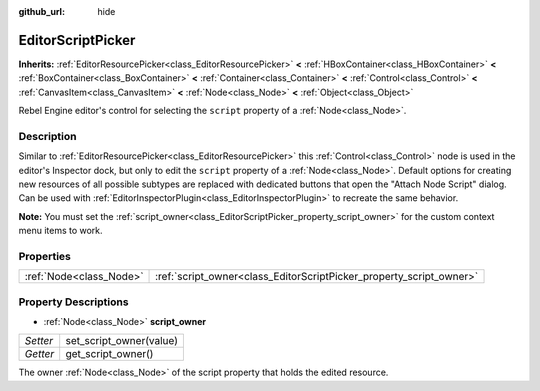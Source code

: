 :github_url: hide

.. Generated automatically by doc/tools/make_rst.py in Rebel Engine's source tree.
.. DO NOT EDIT THIS FILE, but the EditorScriptPicker.xml source instead.
.. The source is found in doc/classes or modules/<name>/doc_classes.

.. _class_EditorScriptPicker:

EditorScriptPicker
==================

**Inherits:** :ref:`EditorResourcePicker<class_EditorResourcePicker>` **<** :ref:`HBoxContainer<class_HBoxContainer>` **<** :ref:`BoxContainer<class_BoxContainer>` **<** :ref:`Container<class_Container>` **<** :ref:`Control<class_Control>` **<** :ref:`CanvasItem<class_CanvasItem>` **<** :ref:`Node<class_Node>` **<** :ref:`Object<class_Object>`

Rebel Engine editor's control for selecting the ``script`` property of a :ref:`Node<class_Node>`.

Description
-----------

Similar to :ref:`EditorResourcePicker<class_EditorResourcePicker>` this :ref:`Control<class_Control>` node is used in the editor's Inspector dock, but only to edit the ``script`` property of a :ref:`Node<class_Node>`. Default options for creating new resources of all possible subtypes are replaced with dedicated buttons that open the "Attach Node Script" dialog. Can be used with :ref:`EditorInspectorPlugin<class_EditorInspectorPlugin>` to recreate the same behavior.

**Note:** You must set the :ref:`script_owner<class_EditorScriptPicker_property_script_owner>` for the custom context menu items to work.

Properties
----------

+-------------------------+---------------------------------------------------------------------+
| :ref:`Node<class_Node>` | :ref:`script_owner<class_EditorScriptPicker_property_script_owner>` |
+-------------------------+---------------------------------------------------------------------+

Property Descriptions
---------------------

.. _class_EditorScriptPicker_property_script_owner:

- :ref:`Node<class_Node>` **script_owner**

+----------+-------------------------+
| *Setter* | set_script_owner(value) |
+----------+-------------------------+
| *Getter* | get_script_owner()      |
+----------+-------------------------+

The owner :ref:`Node<class_Node>` of the script property that holds the edited resource.

.. |virtual| replace:: :abbr:`virtual (This method should typically be overridden by the user to have any effect.)`
.. |const| replace:: :abbr:`const (This method has no side effects. It doesn't modify any of the instance's member variables.)`
.. |vararg| replace:: :abbr:`vararg (This method accepts any number of arguments after the ones described here.)`
